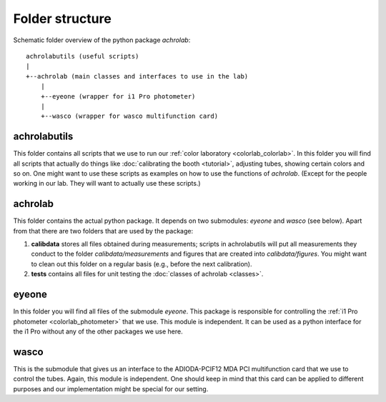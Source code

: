.. _achrolab_folder:

Folder structure
================

.. highlight:: text

Schematic folder overview of the python package *achrolab*::

     achrolabutils (useful scripts)
     |
     +--achrolab (main classes and interfaces to use in the lab)
         |
         +--eyeone (wrapper for i1 Pro photometer)
         |
         +--wasco (wrapper for wasco multifunction card)

achrolabutils
~~~~~~~~~~~~~

This folder contains all scripts that we use to run our :ref:`color
laboratory <colorlab_colorlab>`. In this folder you will find all scripts
that actually do things like :doc:`calibrating the booth <tutorial>`,
adjusting tubes, showing certain colors and so on. One might want to use
these scripts as examples on how to use the functions of *achrolab*.
(Except for the people working in our lab. They will want to actually use
these scripts.)

achrolab
~~~~~~~~

This folder contains the actual python package. It depends on two
submodules: `eyeone` and `wasco` (see below). Apart from that there are two
folders that are used by the package:

1. **calibdata** stores all files obtained during measurements; scripts in
   achrolabutils will put all measurements they conduct to the folder
   *calibdata/measurements* and figures that are created into
   *calibdata/figures*. You might want to clean out this folder on a regular
   basis (e.g., before the next calibration).
2. **tests** contains all files for unit testing the :doc:`classes of
   achrolab <classes>`.

eyeone
~~~~~~

In this folder you will find all files of the submodule `eyeone`. This
package is responsible for controlling the :ref:`i1 Pro photometer
<colorlab_photometer>` that we use. This module is independent. It can be
used as a python interface for the i1 Pro without any of the other
packages we use here.

wasco
~~~~~

This is the submodule that gives us an interface to the ADIODA-PCIF12 MDA
PCI multifunction card that we use to control the tubes. Again, this module
is independent. One should keep in mind that this card can be applied to
different purposes and our implementation might be special for our setting.

